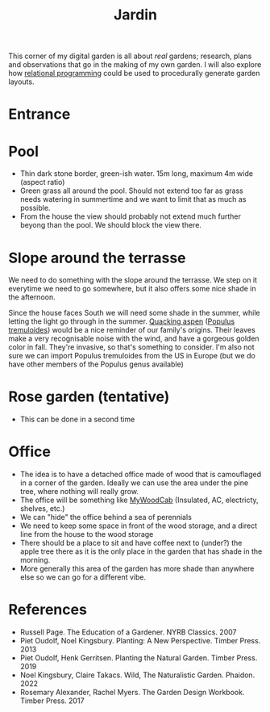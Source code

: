 :PROPERTIES:
:ID:       ecdcbde7-c634-4b64-8159-145cb62b6ce1
:END:
#+title: Jardin

This corner of my digital garden is all about /real/ gardens; research, plans and observations that go in the making of my own garden. I will also explore how [[id:f4cf39be-6c6a-4a9d-804a-3879a98177bc][relational programming]] could be used to procedurally generate garden layouts.

* Entrance

* Pool

- Thin dark stone border, green-ish water. 15m long, maximum 4m wide (aspect ratio)
- Green grass all around the pool. Should not extend too far as grass needs watering in summertime and we want to limit that as much as possible.
- From the house the view should probably not extend much further beyong than the pool. We should block the view there.

* Slope around the terrasse

We need to do something with the slope around the terrasse. We step on it everytime we need to go somewhere, but it also offers some nice shade in the afternoon.

Since the house faces South we will need some shade in the summer, while letting the light go through in the summer. [[https://coloradoencyclopedia.org/article/aspen-trees][Quacking aspen]] ([[id:e8d7cb42-01c9-4080-a323-c0f5b3cb644e][Populus tremuloides]]) would be a nice reminder of our family's origins. Their leaves make a very recognisable noise with the wind, and have a gorgeous golden color in fall. They're invasive, so that's something to consider. I'm also not sure we can import Populus tremuloides from the US in Europe (but we do have other members of the Populus genus available)


* Rose garden (tentative)

- This can be done in a second time

* Office

- The idea is to have a detached office made of wood that is camouflaged in a corner of the garden. Ideally we can use the area under the pine tree, where nothing will really grow.
- The office will be something like [[https://en.mywoodcab.com/instagram][MyWoodCab]] (Insulated, AC, electricty, shelves, etc.)
- We can "hide" the office behind a sea of perennials
- We need to keep some space in front of the wood storage, and a direct line from the house to the wood storage
- There should be a place to sit and have coffee next to (under?) the apple tree there as it is the only place in the garden that has shade in the morning.
- More generally this area of the garden has more shade than anywhere else so we can go for a different vibe.



* References

- Russell Page. The Education of a Gardener. NYRB Classics. 2007
- Piet Oudolf, Noel Kingsbury. Planting: A New Perspective. Timber Press. 2013
- Piet Oudolf, Henk Gerritsen. Planting the Natural Garden. Timber Press. 2019
- Noel Kingsbury, Claire Takacs. Wild, The Naturalistic Garden. Phaidon. 2022
- Rosemary Alexander, Rachel Myers. The Garden Design Workbook. Timber Press. 2017
